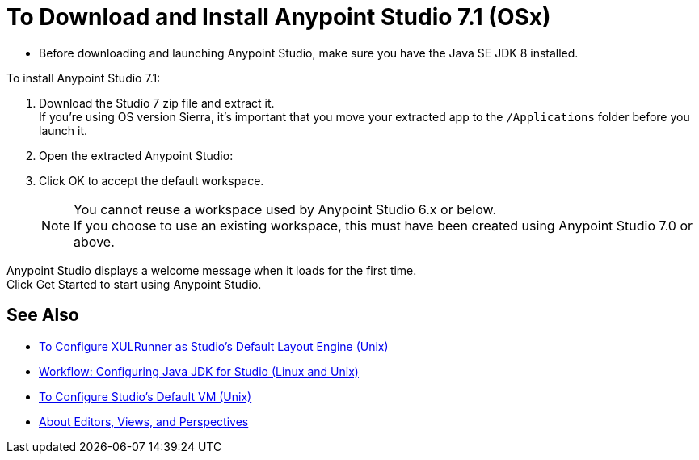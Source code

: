 = To Download and Install Anypoint Studio 7.1 (OSx)

* Before downloading and launching Anypoint Studio, make sure you have the Java SE JDK 8 installed.

To install Anypoint Studio 7.1:

. Download the Studio 7 zip file and extract it. +
If you're using OS version Sierra, it's important that you move your extracted app to the `/Applications` folder before you launch it.
. Open the extracted Anypoint Studio:
. Click OK to accept the default workspace. +
+
[NOTE]
--
You cannot reuse a workspace used by Anypoint Studio 6.x or below. +
If you choose to use an existing workspace, this must have been created using Anypoint Studio 7.0 or above.
--

Anypoint Studio displays a welcome message when it loads for the first time. +
Click Get Started to start using Anypoint Studio.


== See Also

* link:/anypoint-studio/v/7.1/studio-xulrunner-unx-task[To Configure XULRunner as Studio's Default Layout Engine (Unix)]
* link:/anypoint-studio/v/7.1/jdk-requirement-lnx-worflow[Workflow: Configuring Java JDK for Studio (Linux and Unix)]
* link:/anypoint-studio/v/7.1/studio-configure-vm-task-unx[To Configure Studio's Default VM (Unix)]
* link:/anypoint-studio/v/7.1/views-about[About Editors, Views, and Perspectives]
